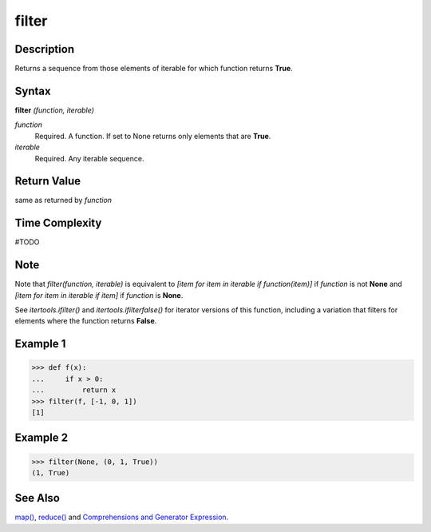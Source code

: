 filter
======

Description
-----------
Returns a sequence from those elements of iterable for which function returns **True**.

Syntax
------
**filter** *(function, iterable)*

*function*
    Required. A function. If set to None returns only elements that are **True**.
*iterable*
    Required. Any iterable sequence.
    
Return Value
------------
same as returned by *function*

Time Complexity
---------------
#TODO

Note
----
Note that *filter(function, iterable)* is equivalent to *[item for item in iterable if function(item)]* if *function* is not **None** and *[item for item in iterable if item]* if *function* is **None**.

See *itertools.ifilter()* and *itertools.ifilterfalse()* for iterator versions of this function, including a variation that filters for elements where the function returns **False**.

Example 1
---------
>>> def f(x):
...     if x > 0:
...         return x
>>> filter(f, [-1, 0, 1])
[1]

Example 2
---------
>>> filter(None, (0, 1, True))
(1, True)

See Also
--------
`map()`_, `reduce()`_ and `Comprehensions and Generator Expression`_.

.. _map(): map.html
.. _reduce(): reduce.html
.. _Comprehensions and Generator Expression: ../comprehensions/index.html

